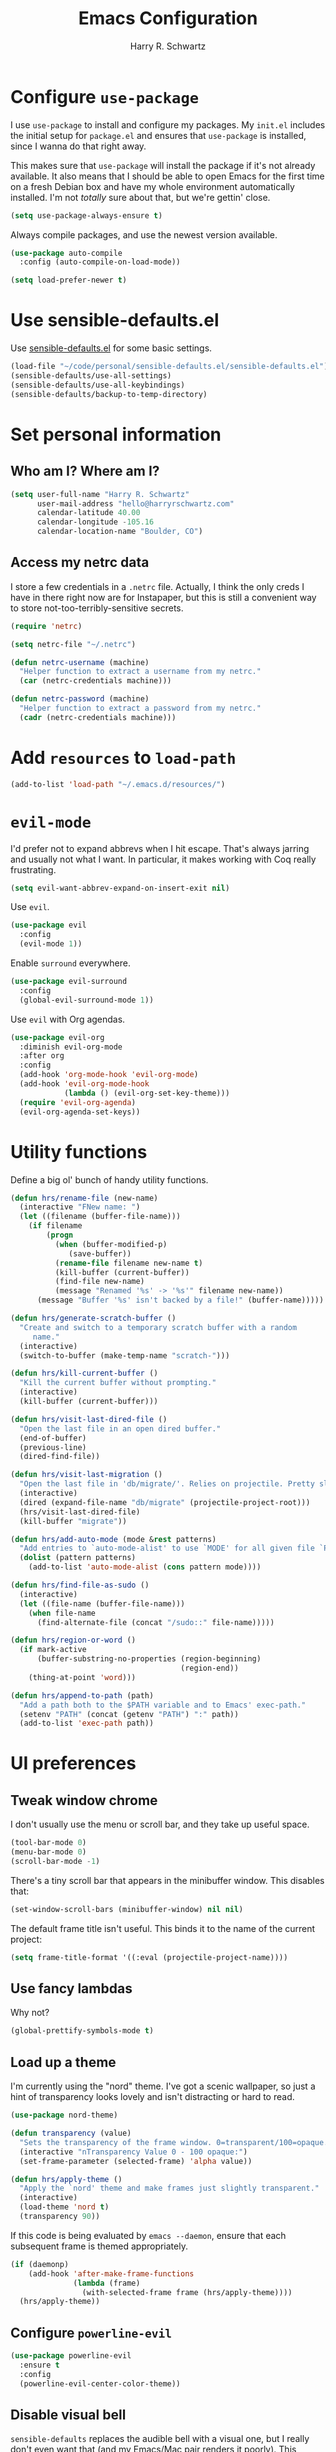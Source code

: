 #+TITLE: Emacs Configuration
#+AUTHOR: Harry R. Schwartz
#+EMAIL: hello@harryrschwartz.com
#+OPTIONS: toc:nil num:nil

* Configure =use-package=

I use =use-package= to install and configure my packages. My =init.el= includes
the initial setup for =package.el= and ensures that =use-package= is installed,
since I wanna do that right away.

This makes sure that =use-package= will install the package if it's not already
available. It also means that I should be able to open Emacs for the first time
on a fresh Debian box and have my whole environment automatically installed. I'm
not /totally/ sure about that, but we're gettin' close.

#+BEGIN_SRC emacs-lisp
  (setq use-package-always-ensure t)
#+END_SRC

Always compile packages, and use the newest version available.

#+BEGIN_SRC emacs-lisp
  (use-package auto-compile
    :config (auto-compile-on-load-mode))

  (setq load-prefer-newer t)
#+END_SRC

* Use sensible-defaults.el

Use [[https://github.com/hrs/sensible-defaults.el][sensible-defaults.el]] for some basic settings.

#+BEGIN_SRC emacs-lisp
  (load-file "~/code/personal/sensible-defaults.el/sensible-defaults.el")
  (sensible-defaults/use-all-settings)
  (sensible-defaults/use-all-keybindings)
  (sensible-defaults/backup-to-temp-directory)
#+END_SRC

* Set personal information

** Who am I? Where am I?

#+BEGIN_SRC emacs-lisp
  (setq user-full-name "Harry R. Schwartz"
        user-mail-address "hello@harryrschwartz.com"
        calendar-latitude 40.00
        calendar-longitude -105.16
        calendar-location-name "Boulder, CO")
#+END_SRC

** Access my netrc data

I store a few credentials in a =.netrc= file. Actually, I think the only creds I
have in there right now are for Instapaper, but this is still a convenient way
to store not-too-terribly-sensitive secrets.

#+BEGIN_SRC emacs-lisp
  (require 'netrc)

  (setq netrc-file "~/.netrc")

  (defun netrc-username (machine)
    "Helper function to extract a username from my netrc."
    (car (netrc-credentials machine)))

  (defun netrc-password (machine)
    "Helper function to extract a password from my netrc."
    (cadr (netrc-credentials machine)))
#+END_SRC

* Add =resources= to =load-path=

#+BEGIN_SRC emacs-lisp
  (add-to-list 'load-path "~/.emacs.d/resources/")
#+END_SRC

* =evil-mode=

I'd prefer not to expand abbrevs when I hit escape. That's always jarring and
usually not what I want. In particular, it makes working with Coq really
frustrating.

#+BEGIN_SRC emacs-lisp
  (setq evil-want-abbrev-expand-on-insert-exit nil)
#+END_SRC

Use =evil=.

#+BEGIN_SRC emacs-lisp
  (use-package evil
    :config
    (evil-mode 1))
#+END_SRC

Enable =surround= everywhere.

#+BEGIN_SRC emacs-lisp
  (use-package evil-surround
    :config
    (global-evil-surround-mode 1))
#+END_SRC

Use =evil= with Org agendas.

#+BEGIN_SRC emacs-lisp
  (use-package evil-org
    :diminish evil-org-mode
    :after org
    :config
    (add-hook 'org-mode-hook 'evil-org-mode)
    (add-hook 'evil-org-mode-hook
              (lambda () (evil-org-set-key-theme)))
    (require 'evil-org-agenda)
    (evil-org-agenda-set-keys))
#+END_SRC

* Utility functions

Define a big ol' bunch of handy utility functions.

#+BEGIN_SRC emacs-lisp
  (defun hrs/rename-file (new-name)
    (interactive "FNew name: ")
    (let ((filename (buffer-file-name)))
      (if filename
          (progn
            (when (buffer-modified-p)
               (save-buffer))
            (rename-file filename new-name t)
            (kill-buffer (current-buffer))
            (find-file new-name)
            (message "Renamed '%s' -> '%s'" filename new-name))
        (message "Buffer '%s' isn't backed by a file!" (buffer-name)))))

  (defun hrs/generate-scratch-buffer ()
    "Create and switch to a temporary scratch buffer with a random
       name."
    (interactive)
    (switch-to-buffer (make-temp-name "scratch-")))

  (defun hrs/kill-current-buffer ()
    "Kill the current buffer without prompting."
    (interactive)
    (kill-buffer (current-buffer)))

  (defun hrs/visit-last-dired-file ()
    "Open the last file in an open dired buffer."
    (end-of-buffer)
    (previous-line)
    (dired-find-file))

  (defun hrs/visit-last-migration ()
    "Open the last file in 'db/migrate/'. Relies on projectile. Pretty sloppy."
    (interactive)
    (dired (expand-file-name "db/migrate" (projectile-project-root)))
    (hrs/visit-last-dired-file)
    (kill-buffer "migrate"))

  (defun hrs/add-auto-mode (mode &rest patterns)
    "Add entries to `auto-mode-alist' to use `MODE' for all given file `PATTERNS'."
    (dolist (pattern patterns)
      (add-to-list 'auto-mode-alist (cons pattern mode))))

  (defun hrs/find-file-as-sudo ()
    (interactive)
    (let ((file-name (buffer-file-name)))
      (when file-name
        (find-alternate-file (concat "/sudo::" file-name)))))

  (defun hrs/region-or-word ()
    (if mark-active
        (buffer-substring-no-properties (region-beginning)
                                        (region-end))
      (thing-at-point 'word)))

  (defun hrs/append-to-path (path)
    "Add a path both to the $PATH variable and to Emacs' exec-path."
    (setenv "PATH" (concat (getenv "PATH") ":" path))
    (add-to-list 'exec-path path))
#+END_SRC

* UI preferences
** Tweak window chrome

I don't usually use the menu or scroll bar, and they take up useful space.

#+BEGIN_SRC emacs-lisp
  (tool-bar-mode 0)
  (menu-bar-mode 0)
  (scroll-bar-mode -1)
#+END_SRC

There's a tiny scroll bar that appears in the minibuffer window. This disables
that:

#+BEGIN_SRC emacs-lisp
  (set-window-scroll-bars (minibuffer-window) nil nil)
#+END_SRC

The default frame title isn't useful. This binds it to the name of the current
project:

#+BEGIN_SRC emacs-lisp
  (setq frame-title-format '((:eval (projectile-project-name))))
#+END_SRC

** Use fancy lambdas

Why not?

#+BEGIN_SRC emacs-lisp
  (global-prettify-symbols-mode t)
#+END_SRC

** Load up a theme

I'm currently using the "nord" theme. I've got a scenic wallpaper, so just a
hint of transparency looks lovely and isn't distracting or hard to read.

#+BEGIN_SRC emacs-lisp
  (use-package nord-theme)

  (defun transparency (value)
    "Sets the transparency of the frame window. 0=transparent/100=opaque."
    (interactive "nTransparency Value 0 - 100 opaque:")
    (set-frame-parameter (selected-frame) 'alpha value))

  (defun hrs/apply-theme ()
    "Apply the `nord' theme and make frames just slightly transparent."
    (interactive)
    (load-theme 'nord t)
    (transparency 90))
#+END_SRC

If this code is being evaluated by =emacs --daemon=, ensure that each subsequent
frame is themed appropriately.

#+BEGIN_SRC emacs-lisp
  (if (daemonp)
      (add-hook 'after-make-frame-functions
                (lambda (frame)
                  (with-selected-frame frame (hrs/apply-theme))))
    (hrs/apply-theme))
#+END_SRC

** Configure =powerline-evil=

#+BEGIN_SRC emacs-lisp
  (use-package powerline-evil
    :ensure t
    :config
    (powerline-evil-center-color-theme))
#+end_SRC

** Disable visual bell

=sensible-defaults= replaces the audible bell with a visual one, but I really
don't even want that (and my Emacs/Mac pair renders it poorly). This disables
the bell altogether.

#+BEGIN_SRC emacs-lisp
  (setq ring-bell-function 'ignore)
#+END_SRC

** Scroll conservatively

When point goes outside the window, Emacs usually recenters the buffer point.
I'm not crazy about that. This changes scrolling behavior to only scroll as far
as point goes.

#+BEGIN_SRC emacs-lisp
  (setq scroll-conservatively 100)
#+END_SRC

** Set default font and configure font resizing

I'm partial to Inconsolata.

The standard =text-scale-= functions just resize the text in the current buffer;
I'd generally like to resize the text in /every/ buffer, and I usually want to
change the size of the modeline, too (this is especially helpful when
presenting). These functions and bindings let me resize everything all together!

Note that this overrides the default font-related keybindings from
=sensible-defaults=.

#+BEGIN_SRC emacs-lisp
  (setq hrs/default-font "Inconsolata")
  (setq hrs/default-font-size 8)
  (setq hrs/current-font-size hrs/default-font-size)

  (setq hrs/font-change-increment 1.1)

  (defun hrs/font-code ()
    "Return a string representing the current font (like \"Inconsolata-14\")."
    (concat hrs/default-font "-" (number-to-string hrs/current-font-size)))

  (defun hrs/set-font-size ()
    "Set the font to `hrs/default-font' at `hrs/current-font-size'.
  Set that for the current frame, and also make it the default for
  other, future frames."
    (let ((font-code (hrs/font-code)))
      (add-to-list 'default-frame-alist (cons 'font font-code))
      (set-frame-font font-code)))

  (defun hrs/reset-font-size ()
    "Change font size back to `hrs/default-font-size'."
    (interactive)
    (setq hrs/current-font-size hrs/default-font-size)
    (hrs/set-font-size))

  (defun hrs/increase-font-size ()
    "Increase current font size by a factor of `hrs/font-change-increment'."
    (interactive)
    (setq hrs/current-font-size
          (ceiling (* hrs/current-font-size hrs/font-change-increment)))
    (hrs/set-font-size))

  (defun hrs/decrease-font-size ()
    "Decrease current font size by a factor of `hrs/font-change-increment', down to a minimum size of 1."
    (interactive)
    (setq hrs/current-font-size
          (max 1
               (floor (/ hrs/current-font-size hrs/font-change-increment))))
    (hrs/set-font-size))

  (define-key global-map (kbd "C-)") 'hrs/reset-font-size)
  (define-key global-map (kbd "C-+") 'hrs/increase-font-size)
  (define-key global-map (kbd "C-=") 'hrs/increase-font-size)
  (define-key global-map (kbd "C-_") 'hrs/decrease-font-size)
  (define-key global-map (kbd "C--") 'hrs/decrease-font-size)

  (hrs/reset-font-size)
#+END_SRC

** Highlight the current line

=global-hl-line-mode= softly highlights the background color of the line
containing point. It makes it a bit easier to find point, and it's useful when
pairing or presenting code.

#+BEGIN_SRC emacs-lisp
  (global-hl-line-mode)
#+END_SRC

** Diminish unnecessary modes

#+BEGIN_SRC emacs-lisp
  (use-package diminish)
#+END_SRC

** Highlight uncommitted changes

Use the =diff-hl= package to highlight changed-and-uncommitted lines when
programming.

#+BEGIN_SRC emacs-lisp
  (use-package diff-hl
    :config
    (add-hook 'prog-mode-hook 'turn-on-diff-hl-mode)
    (add-hook 'vc-dir-mode-hook 'turn-on-diff-hl-mode))
#+END_SRC

* Project management

I use a few packages in virtually every programming or writing environment to
manage the project, handle auto-completion, search for terms, and deal with
version control. That's all in here.

** =ag=

Set up =ag= for displaying search results.

#+BEGIN_SRC emacs-lisp
  (use-package ag)
#+END_SRC

** =company=

Use =company-mode= everywhere.

#+BEGIN_SRC emacs-lisp
  (use-package company
    :diminish company-mode)
  (add-hook 'after-init-hook 'global-company-mode)
#+END_SRC

Use =M-/= for completion.

#+BEGIN_SRC emacs-lisp
  (global-set-key (kbd "M-/") 'company-complete-common)
#+END_SRC

** =dumb-jump=

The =dumb-jump= package works well enough in a [[https://github.com/jacktasia/dumb-jump#supported-languages][ton of environments]], and it
doesn't require any additional setup. I've bound its most useful command to
=M-.=.

#+BEGIN_SRC emacs-lisp
  (use-package dumb-jump
    :config
    (define-key evil-normal-state-map (kbd "M-.") 'dumb-jump-go)
    (setq dumb-jump-selector 'ivy))
#+END_SRC

** =flycheck=

 #+BEGIN_SRC emacs-lisp
   (use-package flycheck
     :diminish flycheck-mode)
 #+END_SRC

** =magit=

I use =magit= to handle version control. It's lovely, but I tweak a few things:

- I bring up the status menu with =C-x g=.
- Use =evil= keybindings with =magit=.
- The default behavior of =magit= is to ask before pushing. I haven't had any
  problems with accidentally pushing, so I'd rather not confirm that every time.
- Per [[http://tbaggery.com/2008/04/19/a-note-about-git-commit-messages.html][tpope's suggestions]], highlight commit text in the summary line that goes
  beyond 50 characters.
- On the command line I'll generally push a new branch with a plain old =git
  push=, which automatically creates a tracking branch on (usually) =origin=.
  Magit, by default, wants me to manually specify an upstream branch. This binds
  =P P= to =magit-push-implicitly=, which is just a wrapper around =git push
  -v=. Convenient!
- I'd like to start in the insert state when writing a commit message.

#+BEGIN_SRC emacs-lisp
  (use-package magit
    :bind
    ("C-x g" . magit-status)

    :config
    (use-package evil-magit)
    (use-package with-editor)
    (setq magit-push-always-verify nil)
    (setq git-commit-summary-max-length 50)

    (with-eval-after-load 'magit-remote
      (magit-define-popup-action 'magit-push-popup ?P
        'magit-push-implicitly--desc
        'magit-push-implicitly ?p t))

    (add-hook 'with-editor-mode-hook 'evil-insert-state))
#+END_SRC

I've been playing around with the newly-released =forge= for managing GitHub PRs
and issues. Seems slick so far.

#+BEGIN_SRC emacs-lisp
  (use-package ghub)
  (use-package forge)
#+END_SRC

** =projectile=

Projectile's default binding of =projectile-ag= to =C-c p s s= is clunky enough
that I rarely use it (and forget it when I need it). This binds it to the
easier-to-type =C-c v= to useful searches.

Bind =C-p= to fuzzy-finding files in the current project. We also need to
explicitly set that in a few other modes.

I use =ivy= as my completion system.

When I visit a project with =projectile-switch-project=, the default action is
to search for a file in that project. I'd rather just open up the top-level
directory of the project in =dired= and find (or create) new files from there.

I'd like to /always/ be able to recursively fuzzy-search for files, not just
when I'm in a Projectile-defined project. I use the current directory as a
project root (if I'm not in a "real" project).

#+BEGIN_SRC emacs-lisp
  (use-package projectile
    :diminish projectile-mode
    :bind
    ("C-c v" . 'projectile-ag)

    :config
    (define-key evil-normal-state-map (kbd "C-p") 'projectile-find-file)
    (evil-define-key 'motion ag-mode-map (kbd "C-p") 'projectile-find-file)
    (evil-define-key 'motion rspec-mode-map (kbd "C-p") 'projectile-find-file)

    (setq projectile-completion-system 'ivy)
    (setq projectile-switch-project-action 'projectile-dired)
    (setq projectile-require-project-root nil))
#+END_SRC

** =undo-tree=

I like tree-based undo management. I only rarely need it, but when I do, oh boy.

#+BEGIN_SRC emacs-lisp
  (use-package undo-tree
    :diminish undo-tree-mode)
#+END_SRC

* Programming environments

I like shallow indentation, but tabs are displayed as 8 characters by default.
This reduces that.

#+BEGIN_SRC emacs-lisp
  (setq-default tab-width 2)
#+END_SRC

Treating terms in CamelCase symbols as separate words makes editing a little
easier for me, so I like to use =subword-mode= everywhere.

#+BEGIN_SRC emacs-lisp
  (use-package subword
    :diminish subword-mode
    :config (global-subword-mode 1))
#+END_SRC

Compilation output goes to the =*compilation*= buffer. I rarely have that window
selected, so the compilation output disappears past the bottom of the window.
This automatically scrolls the compilation window so I can always see the
output.

#+BEGIN_SRC emacs-lisp
  (setq compilation-scroll-output t)
#+END_SRC

** Coq

I use =company-coq-mode=, which really helps make Proof General a more useful IDE.

#+BEGIN_SRC emacs-lisp
  (use-package company-coq)
#+END_SRC

I bind the right and left arrow keys to evaluating and retracting the next and
previous statements. This is more convenient than the default bindings of =C-c
C-n= and =C-c C-u=.

I also like to disable =abbrev-mode=; it has a ton of abbreviations for Coq, but
they've always been unpleasant surprises for me.

#+BEGIN_SRC emacs-lisp
  (add-hook 'coq-mode-hook
            (lambda ()
              (company-coq-mode)
              (evil-define-key 'normal coq-mode-map (kbd "<down>") 'proof-assert-next-command-interactive)
              (evil-define-key 'normal coq-mode-map (kbd "<up>") 'proof-undo-last-successful-command)
              (evil-define-key 'normal coq-mode-map (kbd "<return>") 'company-coq-proof-goto-point)
              (abbrev-mode 0)))
#+END_SRC

The default Proof General layout stacks the code, goal, and response buffers on
top of each other. I like to keep my code on one side and my goal and response
buffers on the other.

#+BEGIN_SRC emacs-lisp
  (setq proof-three-window-mode-policy 'hybrid)
#+END_SRC

Don't move point when asserting and undoing proof commands.

#+BEGIN_SRC emacs-lisp
  (setq proof-follow-mode 'ignore)
#+END_SRC

The Proof General splash screen's pretty cute, but I don't need to see it every
time.

#+BEGIN_SRC emacs-lisp
  (setq proof-splash-enable nil)
#+END_SRC

Proof General usually evaluates each comment individually. In literate programs,
this can result in evaluating a /ton/ of comments. This evaluates a series of
consecutive comments as a single comment.

#+BEGIN_SRC emacs-lisp
  (setq proof-script-fly-past-comments t)
#+END_SRC

** CSS, Sass, and Less

Indent by 2 spaces.

#+BEGIN_SRC emacs-lisp
  (use-package css-mode
    :config
    (setq css-indent-offset 2))
#+END_SRC

Don't compile the current SCSS file every time I save.

#+BEGIN_SRC emacs-lisp
  (use-package scss-mode
    :config
    (setq scss-compile-at-save nil))
#+END_SRC

Install Less.

#+BEGIN_SRC emacs-lisp
  (use-package less-css-mode)
#+END_SRC

** Golang

Install =go-mode= and related packages:

#+BEGIN_SRC emacs-lisp
  (use-package go-mode)
  (use-package go-errcheck)
  (use-package company-go)
#+END_SRC

Define my =$GOPATH= and tell Emacs where to find the Go binaries.

#+BEGIN_SRC emacs-lisp
  (setenv "GOPATH" "/home/hrs/code/go")
  (hrs/append-to-path (concat (getenv "GOPATH") "/bin"))
#+END_SRC

Run =goimports= on every file when saving, which formats the file and
automatically updates the list of imports. This requires that the =goimports=
binary be installed.

#+BEGIN_SRC emacs-lisp
  (setq gofmt-command "goimports")
  (add-hook 'before-save-hook 'gofmt-before-save)
#+END_SRC

When I open a Go file,

- Start up =company-mode= with the Go backend. This requires that the =gocode=
  binary is installed,
- Redefine the default =compile= command to something Go-specific, and
- Enable =flycheck=.

#+BEGIN_SRC emacs-lisp
  (add-hook 'go-mode-hook
            (lambda ()
              (set (make-local-variable 'company-backends)
                   '(company-go))
              (company-mode)
              (if (not (string-match "go" compile-command))
                  (set (make-local-variable 'compile-command)
                       "go build -v && go test -v && go vet"))
              (flycheck-mode)))
#+END_SRC

** Haml and Slim

Install the Haml and Slim packages.

#+BEGIN_SRC emacs-lisp
  (use-package haml-mode)
  (use-package slim-mode)
#+END_SRC

If I'm editing Haml or Slim templates I'm probably in a Rails project. In that
case, I'd like to still be able to run my tests from the appropriate buffers.

#+BEGIN_SRC emacs-lisp
  (add-hook 'slim-mode-hook 'rspec-mode)
  (add-hook 'haml-mode-hook 'rspec-mode)
#+END_SRC

** Haskell

#+BEGIN_SRC emacs-lisp
  (use-package haskell-mode
    :diminish haskell-doc-mode
    :diminish haskell-indent-mode)
#+END_SRC

Enable =haskell-doc-mode=, which displays the type signature of a function, and
use smart indentation.

#+BEGIN_SRC emacs-lisp
  (add-hook 'haskell-mode-hook
            (lambda ()
              (haskell-doc-mode)
              (turn-on-haskell-indent)))
#+END_SRC

#+BEGIN_SRC emacs-lisp
  (hrs/append-to-path "~/.cabal/bin")
#+END_SRC

** JavaScript and CoffeeScript

Install =coffee-mode= from editing CoffeeScript code.

#+BEGIN_SRC emacs-lisp
  (use-package coffee-mode)
#+END_SRC

Indent everything by 2 spaces.

#+BEGIN_SRC emacs-lisp
  (setq js-indent-level 2)

  (add-hook 'coffee-mode-hook
            (lambda ()
              (yas-minor-mode 1)
              (setq coffee-tab-width 2)))
#+END_SRC

** Lisps

I like to use =paredit= in Lisp modes to balance parentheses (and more!).

#+BEGIN_SRC emacs-lisp
  (use-package paredit
    :diminish "π")
#+END_SRC

=rainbow-delimiters= is convenient for coloring matching parentheses.

#+BEGIN_SRC emacs-lisp
  (use-package rainbow-delimiters)
#+END_SRC

All the lisps have some shared features, so we want to do the same things for
all of them. That includes using =paredit=, =rainbow-delimiters=, and
highlighting the whole expression when point is on a parenthesis.

#+BEGIN_SRC emacs-lisp
  (setq lispy-mode-hooks
        '(clojure-mode-hook
          emacs-lisp-mode-hook
          lisp-mode-hook
          scheme-mode-hook))

  (dolist (hook lispy-mode-hooks)
    (add-hook hook (lambda ()
                     (setq show-paren-style 'expression)
                     (paredit-mode)
                     (rainbow-delimiters-mode))))
#+END_SRC

If I'm writing in Emacs lisp I'd like to use =eldoc-mode= to display
documentation.

#+BEGIN_SRC emacs-lisp
  (use-package eldoc
    :diminish eldoc-mode
    :config
    (add-hook 'emacs-lisp-mode-hook 'eldoc-mode))
#+END_SRC

I also like using =flycheck-package= to ensure that my Elisp packages are
correctly formatted.

#+BEGIN_SRC emacs-lisp
  (use-package flycheck-package)

  (eval-after-load 'flycheck
    '(flycheck-package-setup))
#+END_SRC

** Python

#+BEGIN_SRC emacs-lisp
  (use-package python-mode
    :diminish (python-mode . "Py"))
#+END_SRC

Add =~/.local/bin= to load path. That's where =virtualenv= is installed, and
we'll need that for =jedi=.

#+BEGIN_SRC emacs-lisp
  (hrs/append-to-path "~/.local/bin")
#+END_SRC

Enable =elpy=. This provides automatic indentation, auto-completion, syntax
checking, etc.

#+BEGIN_SRC emacs-lisp
  (use-package elpy)
  (elpy-enable)
#+END_SRC

Use =flycheck= for syntax checking:

#+BEGIN_SRC emacs-lisp
  (add-hook 'elpy-mode-hook 'flycheck-mode)
#+END_SRC

Format code according to PEP8 on save:

#+BEGIN_SRC emacs-lisp
  (use-package py-autopep8)
  (require 'py-autopep8)
  (add-hook 'elpy-mode-hook 'py-autopep8-enable-on-save)
#+END_SRC

Configure Jedi along with the associated =company= mode:

#+BEGIN_SRC emacs-lisp
  (use-package company-jedi)
  (add-to-list 'company-backends 'company-jedi)

  (add-hook 'python-mode-hook 'jedi:setup)
  (setq jedi:complete-on-dot t)
#+END_SRC

** Ruby and RSpec

I use =chruby= to switch between versions of Ruby. This sets a default version
to use within Emacs (for things like =xmp= or =rspec=).

#+BEGIN_SRC emacs-lisp
  (setq hrs/ruby-version "2.5.3")

  (use-package chruby
    :config
    (chruby hrs/ruby-version))
#+END_SRC

Ruby executables are installed in =~/.gem/ruby/<version>/bin=. This ensures that
that's included in the path. In particular, we want that directory to be
included because it contains the =xmpfilter= executable, which is used below.

#+BEGIN_SRC emacs-lisp
  (hrs/append-to-path (format "~/.gem/ruby/%s/bin" hrs/ruby-version))
#+END_SRC

Running tests from within Emacs is awfully convenient.

#+BEGIN_SRC emacs-lisp
  (use-package rspec-mode)
#+END_SRC

=rcodetools= provides =xmp=, which lets me evaluate a Ruby buffer and display
the results in "magic" (=# =>=) comments.

I disable warnings when running code through =xmp= because I disagree with a few
of them (complaining about private =attr_reader=, especially) and they gunk up
my buffer.

#+BEGIN_SRC emacs-lisp
  (setq xmpfilter-command-name
        "ruby -S xmpfilter --no-warnings --dev --fork --detect-rbtest")
  (require 'rcodetools)
#+END_SRC

I like running Rubocop through Flycheck, but it also invokes Reek, which I've
found to be more of a nuisance than a help. This disables the =ruby-reek=
checker:

#+BEGIN_SRC emacs-lisp
  (setq-default flycheck-disabled-checkers '(ruby-reek))
#+END_SRC

When assigning the result of a conditional, I like to align the expression to
match the beginning of the statement instead of indenting it all the way to the
=if=.

#+BEGIN_SRC emacs-lisp
  (setq ruby-align-to-stmt-keywords '(def if))
#+END_SRC

Ruby method comments are often formatted with Yard.

#+BEGIN_SRC emacs-lisp
  (use-package yard-mode
    :diminish yard-mode)
#+END_SRC

Insert =end= keywords automatically when I start to define a method, class,
module, or block.

#+BEGIN_SRC emacs-lisp
  (use-package ruby-end
    :diminish ruby-end-mode)
#+END_SRC

Install and enable =projectile-rails= mode in all Rail-related buffers.

#+BEGIN_SRC emacs-lisp
  (use-package projectile-rails
    :config
    (projectile-rails-global-mode))
#+END_SRC

There are a bunch of things I'd like to do when I open a Ruby buffer:

- I don't want to insert an encoding comment.
- I want to enable =yas=, =rspec=, =yard=, =flycheck=, and =projectile-rails=.
- I'd like my RSpec tests to be run in a random order, and I'd like the output
  to be colored.
- Chruby should automatically determine the correct version for me.
- =C-c C-c= should run =xmp=, to do that nifty "eval into comments" trick.

#+BEGIN_SRC emacs-lisp
  (add-hook 'ruby-mode-hook
            (lambda ()
              (setq ruby-insert-encoding-magic-comment nil)
              (yas-minor-mode)
              (rspec-mode)
              (yard-mode)
              (flycheck-mode)
              (local-set-key "\r" 'newline-and-indent)
              (setq rspec-command-options "--color --order random")
              (chruby-use-corresponding)
              (define-key ruby-mode-map (kbd "C-c C-c") 'xmp)))
#+END_SRC

I associate =ruby-mode= with Gemfiles, gemspecs, Rakefiles, and Vagrantfiles.

#+BEGIN_SRC emacs-lisp
  (hrs/add-auto-mode
   'ruby-mode
   "\\Gemfile$"
   "\\.rake$"
   "\\.gemspec$"
   "\\Guardfile$"
   "\\Rakefile$"
   "\\Vagrantfile$"
   "\\Vagrantfile.local$")
#+END_SRC

When running RSpec tests I'd like to scroll to the first error.

#+BEGIN_SRC emacs-lisp
  (add-hook 'rspec-compilation-mode-hook
            (lambda ()
              (make-local-variable 'compilation-scroll-output)
              (setq compilation-scroll-output 'first-error)))
#+END_SRC

** =sh=

Indent with 2 spaces.

#+BEGIN_SRC emacs-lisp
  (add-hook 'sh-mode-hook
            (lambda ()
              (setq sh-basic-offset 2
                    sh-indentation 2)))
#+END_SRC

** Scala

Ensure that =scala-mode= and =sbt-mode= are installed.

#+BEGIN_SRC emacs-lisp
  (use-package scala-mode
    :interpreter
    ("scala" . scala-mode))
  (use-package sbt-mode)
#+END_SRC

Don't show the startup message with launching ENSIME:

#+BEGIN_SRC emacs-lisp
  (setq ensime-startup-notification nil)
#+END_SRC

Bind a few keys to common operations:

#+BEGIN_SRC emacs-lisp
  (evil-define-key 'normal ensime-mode-map (kbd "C-t") 'ensime-type-at-point)
  (evil-define-key 'normal ensime-mode-map (kbd "M-.") 'ensime-edit-definition)
#+END_SRC

** =web-mode=

#+BEGIN_SRC emacs-lisp
  (use-package web-mode)
#+END_SRC

If I'm in =web-mode=, I'd like to:

- Color color-related words with =rainbow-mode=.
- Still be able to run RSpec tests from =web-mode= buffers.
- Indent everything with 2 spaces.

#+BEGIN_SRC emacs-lisp
  (add-hook 'web-mode-hook
            (lambda ()
              (rainbow-mode)
              (rspec-mode)
              (setq web-mode-markup-indent-offset 2)))
#+END_SRC

Use =web-mode= with embedded Ruby files, regular HTML, and PHP.

#+BEGIN_SRC emacs-lisp
  (hrs/add-auto-mode
   'web-mode
   "\\.erb$"
   "\\.html$"
   "\\.php$"
   "\\.rhtml$")
#+END_SRC

** YAML

#+BEGIN_SRC emacs-lisp
  (use-package yaml-mode)
#+END_SRC

If I'm editing YAML I'm usually in a Rails project. I'd like to be able to run
the tests from any buffer.

#+BEGIN_SRC emacs-lisp
  (add-hook 'yaml-mode-hook 'rspec-mode)
#+END_SRC

* Terminal

I use =multi-term= to manage my shell sessions. It's bound to =C-c t=.

#+BEGIN_SRC emacs-lisp
  (use-package multi-term)
  (global-set-key (kbd "C-c t") 'multi-term)
#+END_SRC

Use a login shell:

#+BEGIN_SRC emacs-lisp
  (setq multi-term-program-switches "--login")
#+END_SRC

I'd rather not use Evil in the terminal. It's not especially useful (I don't use
vi bindings in xterm) and it shadows useful keybindings (=C-d= for EOF, for
example).

#+BEGIN_SRC emacs-lisp
  (evil-set-initial-state 'term-mode 'emacs)
#+END_SRC

I add a bunch of hooks to =term-mode=:

- I'd like links (URLs, etc) to be clickable.
- Yanking in =term-mode= doesn't quite work. The text from the paste appears in
  the buffer but isn't sent to the shell process. This correctly binds =C-y= and
  middle-click to yank the way we'd expect.
- I bind =M-o= to quickly change windows. I'd like that in terminals, too.
- I don't want to perform =yasnippet= expansion when tab-completing.

#+BEGIN_SRC emacs-lisp
  (defun hrs/term-paste (&optional string)
    (interactive)
    (process-send-string
     (get-buffer-process (current-buffer))
     (if string string (current-kill 0))))

  (add-hook 'term-mode-hook
            (lambda ()
              (goto-address-mode)
              (define-key term-raw-map (kbd "C-y") 'hrs/term-paste)
              (define-key term-raw-map (kbd "<mouse-2>") 'hrs/term-paste)
              (define-key term-raw-map (kbd "M-o") 'other-window)
              (setq yas-dont-activate t)))
#+END_SRC

* Publishing and task management with Org-mode

#+BEGIN_SRC emacs-lisp
  (use-package org
    :diminish org-indent-mode)
#+END_SRC

** Display preferences

I like to see an outline of pretty bullets instead of a list of asterisks.

#+BEGIN_SRC emacs-lisp
  (use-package org-bullets
    :init
    (setq org-bullets-bullet-list '("∙"))
    (add-hook 'org-mode-hook 'org-bullets-mode))
#+END_SRC

I like seeing a little downward-pointing arrow instead of the usual ellipsis
(=...=) that org displays when there's stuff under a header.

#+BEGIN_SRC emacs-lisp
  (setq org-ellipsis "⤵")
#+END_SRC

Use syntax highlighting in source blocks while editing.

#+BEGIN_SRC emacs-lisp
  (setq org-src-fontify-natively t)
#+END_SRC

Make TAB act as if it were issued in a buffer of the language's major mode.

#+BEGIN_SRC emacs-lisp
  (setq org-src-tab-acts-natively t)
#+END_SRC

When editing a code snippet, use the current window rather than popping open a
new one (which shows the same information).

#+BEGIN_SRC emacs-lisp
  (setq org-src-window-setup 'current-window)
#+END_SRC

Quickly insert a block of elisp:

#+BEGIN_SRC emacs-lisp
  (add-to-list 'org-structure-template-alist
               '("el" "#+BEGIN_SRC emacs-lisp\n?\n#+END_SRC"))
#+END_SRC

** Task and org-capture management

Store my org files in =~/documents/org=, maintain an inbox in Dropbox, define
the location of an index file (my main todo list), and archive finished tasks in
=~/documents/org/archive.org=.

#+BEGIN_SRC emacs-lisp
  (setq org-directory "~/documents/org")

  (defun org-file-path (filename)
    "Return the absolute address of an org file, given its relative name."
    (concat (file-name-as-directory org-directory) filename))

  (setq org-inbox-file "~/Dropbox/inbox.org")
  (setq org-index-file (org-file-path "index.org"))
  (setq org-archive-location
        (concat (org-file-path "archive.org") "::* From %s"))
#+END_SRC

I use [[http://agiletortoise.com/drafts/][Drafts]] to create new tasks, format them according to a template, and
append them to an "inbox.org" file in my Dropbox. This function lets me import
them easily from that inbox file to my index.

#+BEGIN_SRC emacs-lisp
  (defun hrs/copy-tasks-from-inbox ()
    (when (file-exists-p org-inbox-file)
      (save-excursion
        (find-file org-index-file)
        (goto-char (point-max))
        (insert-file-contents org-inbox-file)
        (delete-file org-inbox-file))))
#+END_SRC

I store all my todos in =~/documents/org/index.org=, so I'd like to derive my
agenda from there.

#+BEGIN_SRC emacs-lisp
  (setq org-agenda-files (list org-index-file))
#+END_SRC

Hitting =C-c C-x C-s= will mark a todo as done and move it to an appropriate
place in the archive.

#+BEGIN_SRC emacs-lisp
  (defun hrs/mark-done-and-archive ()
    "Mark the state of an org-mode item as DONE and archive it."
    (interactive)
    (org-todo 'done)
    (org-archive-subtree))

  (define-key org-mode-map (kbd "C-c C-x C-s") 'hrs/mark-done-and-archive)
#+END_SRC

Record the time that a todo was archived.

#+BEGIN_SRC emacs-lisp
  (setq org-log-done 'time)
#+END_SRC

**** Capturing tasks

Define a few common tasks as capture templates. Specifically, I frequently:

- Record ideas for future blog posts in =~/documents/notes/blog-ideas.org=,
- Maintain a todo list in =~/documents/org/index.org=.
- Convert emails into todos to maintain an empty inbox.

#+BEGIN_SRC emacs-lisp
  (setq org-capture-templates
        '(("b" "Blog idea"
           entry
           (file "~/documents/notes/blog-ideas.org")
           "* %?\n")

          ("e" "Email" entry
           (file+headline org-index-file "Inbox")
           "* TODO %?\n\n%a\n\n")

          ("f" "Finished book"
           table-line (file "~/documents/notes/books-read.org")
           "| %^{Title} | %^{Author} | %u |")

          ("r" "Reading"
           checkitem
           (file (org-file-path "to-read.org")))

          ("s" "Subscribe to an RSS feed"
           plain
           (file "~/documents/rss/urls")
           "%^{Feed URL} \"~%^{Feed name}\"")

          ("t" "Todo"
           entry
           (file+headline org-index-file "Inbox")
           "* TODO %?\n")))
#+END_SRC

When I'm starting an Org capture template I'd like to begin in insert mode. I'm
opening it up in order to start typing something, so this skips a step.

#+BEGIN_SRC emacs-lisp
  (add-hook 'org-capture-mode-hook 'evil-insert-state)
#+END_SRC

Refiling according to the document's hierarchy.

#+BEGIN_SRC emacs-lisp
  (setq org-refile-use-outline-path t)
  (setq org-outline-path-complete-in-steps nil)
#+END_SRC

**** Keybindings

Bind a few handy keys.

#+BEGIN_SRC emacs-lisp
  (define-key global-map "\C-cl" 'org-store-link)
  (define-key global-map "\C-ca" 'org-agenda)
  (define-key global-map "\C-cc" 'org-capture)
#+END_SRC

Hit =C-c i= to quickly open up my todo list.

#+BEGIN_SRC emacs-lisp
  (defun hrs/open-index-file ()
    "Open the master org TODO list."
    (interactive)
    (hrs/copy-tasks-from-inbox)
    (find-file org-index-file)
    (flycheck-mode -1)
    (end-of-buffer))

  (global-set-key (kbd "C-c i") 'hrs/open-index-file)
#+END_SRC

Hit =M-n= to quickly open up a capture template for a new todo.

#+BEGIN_SRC emacs-lisp
  (defun org-capture-todo ()
    (interactive)
    (org-capture :keys "t"))

  (global-set-key (kbd "M-n") 'org-capture-todo)
  (add-hook 'gfm-mode-hook
            (lambda () (local-set-key (kbd "M-n") 'org-capture-todo)))
  (add-hook 'haskell-mode-hook
            (lambda () (local-set-key (kbd "M-n") 'org-capture-todo)))
#+END_SRC

** Exporting

Allow export to markdown and beamer (for presentations).

#+BEGIN_SRC emacs-lisp
  (require 'ox-md)
  (require 'ox-beamer)
#+END_SRC

Allow =babel= to evaluate Emacs lisp, Ruby, dot, or Gnuplot code.

#+BEGIN_SRC emacs-lisp
  (use-package gnuplot)

  (org-babel-do-load-languages
   'org-babel-load-languages
   '((emacs-lisp . t)
     (ruby . t)
     (dot . t)
     (gnuplot . t)))
#+END_SRC

Don't ask before evaluating code blocks.

#+BEGIN_SRC emacs-lisp
  (setq org-confirm-babel-evaluate nil)
#+END_SRC

Associate the "dot" language with the =graphviz-dot= major mode.

#+BEGIN_SRC emacs-lisp
  (use-package graphviz-dot-mode)
  (add-to-list 'org-src-lang-modes '("dot" . graphviz-dot))
#+END_SRC

Translate regular ol' straight quotes to typographically-correct curly quotes
when exporting.

#+BEGIN_SRC emacs-lisp
  (setq org-export-with-smart-quotes t)
#+END_SRC

**** Exporting to HTML

Don't include a footer with my contact and publishing information at the bottom
of every exported HTML document.

#+BEGIN_SRC emacs-lisp
  (setq org-html-postamble nil)
#+END_SRC

Exporting to HTML and opening the results triggers =/usr/bin/sensible-browser=,
which checks the =$BROWSER= environment variable to choose the right browser.
I'd like to always use Firefox, so:

#+BEGIN_SRC emacs-lisp
  (setq browse-url-browser-function 'browse-url-generic
        browse-url-generic-program "firefox")

  (setenv "BROWSER" "firefox")
#+END_SRC

**** Exporting to PDF

I want to produce PDFs with syntax highlighting in the code. The best way to do
that seems to be with the =minted= package, but that package shells out to
=pygments= to do the actual work. =pdflatex= usually disallows shell commands;
this enables that.

#+BEGIN_SRC emacs-lisp
  (setq org-latex-pdf-process
        '("xelatex -shell-escape -interaction nonstopmode -output-directory %o %f"
          "xelatex -shell-escape -interaction nonstopmode -output-directory %o %f"
          "xelatex -shell-escape -interaction nonstopmode -output-directory %o %f"))
#+END_SRC

Include the =minted= package in all of my LaTeX exports.

#+BEGIN_SRC emacs-lisp
  (add-to-list 'org-latex-packages-alist '("" "minted"))
  (setq org-latex-listings 'minted)
#+END_SRC

**** Exporting projects

I have a few Org project definitions that I maintain in a separate elisp file.

#+BEGIN_SRC emacs-lisp
  (load-file ".emacs.d/projects.el")
#+END_SRC

** TeX configuration

I rarely write LaTeX directly any more, but I often export through it with
org-mode, so I'm keeping them together.

Automatically parse the file after loading it.

#+BEGIN_SRC emacs-lisp
  (setq TeX-parse-self t)
#+END_SRC

Always use =pdflatex= when compiling LaTeX documents. I don't really have any
use for DVIs.

#+BEGIN_SRC emacs-lisp
  (setq TeX-PDF-mode t)
#+END_SRC

Open compiled PDFs in =zathura= instead of in the editor.

#+BEGIN_SRC emacs-lisp
  (add-hook 'org-mode-hook
        '(lambda ()
           (delete '("\\.pdf\\'" . default) org-file-apps)
           (add-to-list 'org-file-apps '("\\.pdf\\'" . "zathura %s"))))
#+END_SRC

Enable a minor mode for dealing with math (it adds a few useful keybindings),
and always treat the current file as the "main" file. That's intentional, since
I'm usually actually in an org document.

#+BEGIN_SRC emacs-lisp
  (add-hook 'LaTeX-mode-hook
            (lambda ()
              (LaTeX-math-mode)
              (setq TeX-master t)))
#+END_SRC

** Add links to Instapaper

I sometimes use [[https://instapaper.com][Instapaper]] to store articles I want to read later. The
=instapaper.el= library sends my URLs there.

#+BEGIN_SRC emacs-lisp
  (use-package instapaper)
  (require 'instapaper)

  (setq instapaper-username (netrc-username "instapaper.com")
        instapaper-password (netrc-password "instapaper.com"))
#+END_SRC

* Blogging

I maintain a blog written in Jekyll. There are plenty of command-line tools to
automate creating a new post, but staying in my editor minimizes friction and
encourages me to write.

This defines a =hrs/new-blog-post= function, which prompts the user for a title
and creates a new post (with a timestamped and slugged file name) in the blog's
=_posts/= directory. The new post includes appropriate YAML header information.

#+BEGIN_SRC emacs-lisp
  (defvar hrs/jekyll-posts-directory "~/documents/blog/_posts/")
  (defvar hrs/jekyll-post-extension ".md")

  (defun hrs/replace-whitespace-with-hyphens (s)
    (replace-regexp-in-string " " "-" s))

  (defun hrs/replace-nonalphanumeric-with-whitespace (s)
    (replace-regexp-in-string "[^A-Za-z0-9 ]" " " s))

  (defun hrs/remove-quotes (s)
    (replace-regexp-in-string "[\'\"]" "" s))

  (defun hrs/replace-unusual-characters (title)
    "Remove quotes, downcase everything, and replace characters
  that aren't alphanumeric with hyphens."
    (hrs/replace-whitespace-with-hyphens
     (s-trim
      (downcase
       (hrs/replace-nonalphanumeric-with-whitespace
        (hrs/remove-quotes title))))))

  (defun hrs/slug-for (title)
    "Given a blog post title, return a convenient URL slug.
     Downcase letters and remove special characters."
    (let ((slug (hrs/replace-unusual-characters title)))
      (while (string-match "--" slug)
        (setq slug (replace-regexp-in-string "--" "-" slug)))
      slug))

  (defun hrs/timestamped-slug-for (title)
    "Turn a string into a slug with a timestamp and title."
    (concat (format-time-string "%Y-%m-%d")
            "-"
            (hrs/slug-for title)))

  (defun hrs/jekyll-yaml-template (title)
    "Return the YAML header information appropriate for a blog
     post. Include the title, the current date, the post layout,
     and an empty list of tags."
    (concat
     "---\n"
     "title: " title "\n"
     "date: " (format-time-string "%Y-%m-%d") "\n"
     "layout: post\n"
     "# pdf_file: " (hrs/slug-for title) ".pdf\n"
     "tags: []\n"
     "---\n\n"))

  (defun hrs/new-blog-post (title)
    "Create a new blog post in Jekyll."
    (interactive "sPost title: ")
    (let ((post (concat hrs/jekyll-posts-directory
                        (hrs/timestamped-slug-for title)
                        hrs/jekyll-post-extension)))
      (if (file-exists-p post)
          (find-file post)
        (find-file post)
        (insert (hrs/jekyll-yaml-template title)))))
#+END_SRC

This selects and inserts a tag:

#+BEGIN_SRC emacs-lisp
  (defun hrs/existing-blog-tags ()
    "Return a list of all the tags currently used in my blog."
    (split-string (shell-command-to-string "cd ~/documents/blog && rake tags")))

  (defun hrs/insert-blog-tag ()
    "Select one of the current tags and insert it at point."
    (interactive)
    (insert
     (ivy-completing-read "Insert tag at point: " (hrs/existing-blog-tags))))
#+END_SRC

* Daily checklist

There are certain things I want to do regularly. I store those in a checklist.
Because different things happen on different days, the checklist is an Org
document generated by a Ruby script.

Running =hrs/today= either opens today's existing checklist (if it exists), or
renders today's new checklist, copies it into an Org file in =/tmp=, and opens
it.

#+BEGIN_SRC emacs-lisp
  (setq hrs/checklist-script "~/bin/daily-checklist")

  (defun hrs/today-checklist-filename ()
    "The filename of today's checklist."
    (concat "/home/hrs/documents/checklists/daily-checklist-" (format-time-string "%Y-%m-%d") ".org"))

  (defun hrs/today ()
    "Take a look at today's checklist."
    (interactive)
    (let ((filename (hrs/today-checklist-filename)))
      (if (file-exists-p filename)
          (find-file filename)
        (progn
          (shell-command (concat hrs/checklist-script " > " filename))
          (find-file filename)))))
#+END_SRC

Open the checklist and my TODO list side-by-side:

#+BEGIN_SRC emacs-lisp
  (defun hrs/dashboard ()
    (interactive)
    (delete-other-windows)
    (hrs/today)
    (split-window-right)
    (hrs/open-index-file))

  (global-set-key (kbd "C-c d") 'hrs/dashboard)
#+END_SRC

* Email with =mu4e=

Use the =evil= bindings for navigation. They're very similar to the =mutt=
bindings, which matches my muscle memory nicely. =)

#+BEGIN_SRC emacs-lisp
  (use-package evil-mu4e)
  (require 'evil-mu4e)
#+END_SRC

** Where's my mail? Who am I?

I keep my mail in =~/.mail=. The default maildir would be =~/Maildir=, but I'd
rather hide it; I don't poke around in there manually very often.

This setting matches the paths in my =mbsync= configuration.

#+BEGIN_SRC emacs-lisp
  (setq mu4e-maildir "~/.mail")
#+END_SRC

I only have one context at the moment. If I had another email account, though,
I'd define it in here with an additional =make-mu4e-context= block.

My full name is defined earlier in this configuration file.

#+BEGIN_SRC emacs-lisp
  (setq mu4e-contexts
        `(,(make-mu4e-context
            :name "personal"
            :match-func (lambda (msg)
                          (when msg
                            (string-prefix-p "/personal" (mu4e-message-field msg :maildir))))
            :vars '((user-mail-address . "hello@harryrschwartz.com")
                    (mu4e-trash-folder . "/personal/archive")
                    (mu4e-refile-folder . "/personal/archive")
                    (mu4e-sent-folder . "/personal/sent")
                    (mu4e-drafts-folder . "/personal/drafts")))))
#+END_SRC

** Fetching new mail

I fetch my email with =mbsync=. I've also bound "o" to fetch new mail.

#+BEGIN_SRC emacs-lisp
  (setq mu4e-get-mail-command "killall --quiet mbsync; mbsync inboxes")

  (define-key mu4e-headers-mode-map (kbd "o") 'mu4e-update-mail-and-index)
#+END_SRC

Rename files when moving them between directories. =mbsync= supposedly prefers
this; I'm cargo-culting.

#+BEGIN_SRC emacs-lisp
  (setq mu4e-change-filenames-when-moving t)
#+END_SRC

Poll the server for new mail every 5 minutes.

#+BEGIN_SRC emacs-lisp
  (setq mu4e-update-interval 300)
#+END_SRC

** Viewing mail

I check my email pretty often! Probably more than I should. This binds =C-c m=
to close any other windows and open my personal inbox.

In practice, I keep an =*mu4e-headers*= buffer in its own frame, full-screen, on
a dedicated =i3= workspace.

#+BEGIN_SRC emacs-lisp
  (defun hrs/visit-inbox ()
    (interactive)
    (delete-other-windows)
    (mu4e~headers-jump-to-maildir "/personal/inbox"))

  (global-set-key (kbd "C-c m") 'hrs/visit-inbox)
#+END_SRC

Open my inbox and sent messages folders with =J-i= and =J-s=, respectively.
These are the only two folders I visit regularly enough to warrant shortcuts.

#+BEGIN_SRC emacs-lisp
  (setq mu4e-maildir-shortcuts '(("/personal/inbox" . ?i)
                                 ("/personal/sent" . ?s)))
#+END_SRC

=mu4e= starts approximately instantaneously, so I don't know why I'd want to
reconsider quitting it.

#+BEGIN_SRC emacs-lisp
  (setq mu4e-confirm-quit nil)
#+END_SRC

** Composing a new message

When I'm composing a new email, default to using the first context.

#+BEGIN_SRC emacs-lisp
  (setq mu4e-compose-context-policy 'pick-first)
#+END_SRC

Compose new messages (as with =C-x m=) using =mu4e-user-agent=.

#+BEGIN_SRC emacs-lisp
  (setq mail-user-agent 'mu4e-user-agent)
#+END_SRC

Enable Org-style tables and list manipulation.

#+BEGIN_SRC emacs-lisp
  (add-hook 'message-mode-hook 'turn-on-orgtbl)
  (add-hook 'message-mode-hook 'turn-on-orgstruct++)
#+END_SRC

Once I've sent an email, kill the associated buffer instead of just burying it.

#+BEGIN_SRC emacs-lisp
  (setq message-kill-buffer-on-exit t)
#+END_SRC

** Reading an email

Display the sender's email address along with their name.

#+BEGIN_SRC emacs-lisp
  (setq mu4e-view-show-addresses t)
#+END_SRC

Save attachments in my =~/downloads= directory, not my home directory.

#+BEGIN_SRC emacs-lisp
  (setq mu4e-attachment-dir "~/downloads")
#+END_SRC

Hit =C-c C-o= to open a URL in the browser.

#+BEGIN_SRC emacs-lisp
  (define-key mu4e-view-mode-map (kbd "C-c C-o") 'mu4e~view-browse-url-from-binding)
#+END_SRC

While HTML emails are undeniably sinful, we often have to read them. That's
sometimes best done in a browser. This effectively binds =a h= to open the
current email in my default Web browser.

#+BEGIN_SRC emacs-lisp
  (add-to-list 'mu4e-view-actions '("html in browser" . mu4e-action-view-in-browser) t)
#+END_SRC

** Encryption

If a message is encrypted, my reply should always be encrypted, too.

#+BEGIN_SRC emacs-lisp
  (defun hrs/encrypt-responses ()
    (let ((msg mu4e-compose-parent-message))
      (when msg
        (when (member 'encrypted (mu4e-message-field msg :flags))
          (mml-secure-message-encrypt-pgpmime)))))

  (add-hook 'mu4e-compose-mode-hook 'hrs/encrypt-responses)
#+END_SRC

** Sending mail over SMTP

I send my email through =msmtp=. It's very fast, and I've already got it
configured from using =mutt=. These settings describe how to send a message:

- Use a sendmail program instead of sending directly from Emacs,
- Tell =msmtp= to infer the correct account from the =From:= address,
- Don't add a "=-f username=" flag to the =msmtp= command, and
- Use =/usr/bin/msmtp=!

#+BEGIN_SRC emacs-lisp
  (setq message-send-mail-function 'message-send-mail-with-sendmail)
  (setq message-sendmail-extra-arguments '("--read-envelope-from"))
  (setq message-sendmail-f-is-evil 't)
  (setq sendmail-program "msmtp")
#+END_SRC

** Org integration

=org-mu4e= lets me store links to emails. I use this to reference emails in my
TODO list while keeping my inbox empty.

#+BEGIN_SRC emacs-lisp
  (require 'org-mu4e)
#+END_SRC

When storing a link to a message in the headers view, link to the message
instead of the search that resulted in that view.

#+BEGIN_SRC emacs-lisp
  (setq org-mu4e-link-query-in-headers-mode nil)
#+END_SRC

** Configure BBDB with mu4e

Use BBDB to handle my address book.

#+BEGIN_SRC emacs-lisp
  (use-package bbdb)
  (require 'bbdb-mu4e)
#+END_SRC

Don't try to do address completion with mu4e. Use BBDB instead:

#+BEGIN_SRC emacs-lisp
  (setq mu4e-compose-complete-addresses nil)
#+END_SRC

* RSS with =elfeed=

Install elfeed:

#+BEGIN_SRC emacs-lisp
  (use-package elfeed)
#+END_SRC

Load up my feeds:

#+BEGIN_SRC emacs-lisp
  (use-package elfeed-org
    :config
    (progn
      (elfeed-org)
      (setq rmh-elfeed-org-files (list "~/feeds.org"))))
#+END_SRC

* Writing prose

** Enable spell-checking in the usual places

I want to make sure that I've enabled spell-checking if I'm editing text,
composing an email, or authoring a Git commit.

#+BEGIN_SRC emacs-lisp
  (use-package flyspell
    :diminish flyspell-mode

    :config
    (add-hook 'text-mode-hook 'turn-on-auto-fill)
    (add-hook 'gfm-mode-hook 'flyspell-mode)
    (add-hook 'org-mode-hook 'flyspell-mode)

    (add-hook 'git-commit-mode-hook 'flyspell-mode)
    (add-hook 'mu4e-compose-mode-hook 'flyspell-mode))
#+END_SRC

** Look up definitions in Webster 1913

I look up definitions by hitting =C-x w=, which shells out to =sdcv=. I've
loaded that with the (beautifully lyrical) 1913 edition of Webster's dictionary,
so these definitions are a lot of fun.

#+BEGIN_SRC emacs-lisp
  (defun hrs/dictionary-prompt ()
    (read-string
     (format "Word (%s): " (or (hrs/region-or-word) ""))
     nil
     nil
     (hrs/region-or-word)))

  (defun hrs/dictionary-define-word ()
    (interactive)
    (let* ((word (hrs/dictionary-prompt))
           (buffer-name (concat "Definition: " word)))
      (with-output-to-temp-buffer buffer-name
        (shell-command (format "sdcv -n %s" word) buffer-name))))

  (define-key global-map (kbd "C-x w") 'hrs/dictionary-define-word)
#+END_SRC

** Look up words in a thesaurus

Synosaurus is hooked up to wordnet to provide access to a thesaurus. Hitting
=C-x s= searches for synonyms.

#+BEGIN_SRC emacs-lisp
  (use-package synosaurus)
  (setq-default synosaurus-backend 'synosaurus-backend-wordnet)
  (add-hook 'after-init-hook #'synosaurus-mode)
  (define-key global-map "\C-xs" 'synosaurus-lookup)
#+END_SRC

** Editing with Markdown

Because I can't always use =org=.

- Associate =.md= files with GitHub-flavored Markdown.
- Use =pandoc= to render the results.
- Leave the code block font unchanged.

#+BEGIN_SRC emacs-lisp
  (use-package markdown-mode
    :commands gfm-mode

    :mode (("\\.md$" . gfm-mode))

    :config
    (setq markdown-command "pandoc --standalone --mathjax --from=markdown")
    (custom-set-faces
     '(markdown-code-face ((t nil)))))
#+END_SRC

** Wrap paragraphs automatically

=AutoFillMode= automatically wraps paragraphs, kinda like hitting =M-q=. I wrap
a lot of paragraphs, so this automatically wraps 'em when I'm writing text,
Markdown, or Org.

#+BEGIN_SRC emacs-lisp
  (add-hook 'text-mode-hook 'auto-fill-mode)
  (add-hook 'gfm-mode-hook 'auto-fill-mode)
  (add-hook 'org-mode-hook 'auto-fill-mode)
#+END_SRC

I don't really need to see the auto-fill indicator, though. We need to diminish
on a confusing name for [[https://github.com/magnars/.emacs.d/blob/master/site-lisp/diminish.el#L87][historical reasons]].

#+BEGIN_SRC emacs-lisp
  (diminish 'auto-fill-function)
#+END_SRC

** Cycle between spacing alternatives

Successive calls to =cycle-spacing= rotate between changing the whitespace
around point to:

- A single space,
- No spaces, or
- The original spacing.

Binding this to =M-SPC= is strictly better than the original binding of
=just-one-space=.

#+BEGIN_SRC emacs-lisp
  (global-set-key (kbd "M-SPC") 'cycle-spacing)
#+END_SRC

** Linting prose

I use [[http://proselint.com/][proselint]] to check my prose for common errors. This creates a flycheck
checker that runs proselint in texty buffers and displays my errors.

#+BEGIN_SRC emacs-lisp
  (require 'flycheck)

  (flycheck-define-checker proselint
    "A linter for prose."
    :command ("proselint" source-inplace)
    :error-patterns
    ((warning line-start (file-name) ":" line ":" column ": "
              (id (one-or-more (not (any " "))))
              (message (one-or-more not-newline)
                       (zero-or-more "\n" (any " ") (one-or-more not-newline)))
              line-end))
    :modes (text-mode markdown-mode gfm-mode org-mode))

  (add-to-list 'flycheck-checkers 'proselint)
#+END_SRC

Use flycheck in the appropriate buffers:

#+BEGIN_SRC emacs-lisp
  (add-hook 'markdown-mode-hook #'flycheck-mode)
  (add-hook 'gfm-mode-hook #'flycheck-mode)
  (add-hook 'text-mode-hook #'flycheck-mode)
  (add-hook 'org-mode-hook #'flycheck-mode)
#+END_SRC

** Enable region case modification

#+BEGIN_SRC emacs-lisp
  (put 'downcase-region 'disabled nil)
  (put 'upcase-region 'disabled nil)
#+END_SRC

** Quickly explore my "notes" directory with =deft=

#+BEGIN_SRC emacs-lisp
  (use-package deft
    :bind ("C-c n" . deft)
    :commands (deft)
    :config

    (setq deft-directory "~/documents/notes"
          deft-recursive t
          deft-use-filename-as-title t)

    (evil-set-initial-state 'deft-mode 'emacs))
#+END_SRC

* =dired=

Hide dotfiles by default, but toggle their visibility with =.=.

#+BEGIN_SRC emacs-lisp
  (use-package dired-hide-dotfiles
    :config
    (dired-hide-dotfiles-mode)
    (define-key dired-mode-map "." 'dired-hide-dotfiles-mode))
#+END_SRC

Open media with the appropriate programs.

#+BEGIN_SRC emacs-lisp
  (use-package dired-open
    :config
    (setq dired-open-extensions
          '(("pdf" . "zathura")
            ("mkv" . "vlc")
            ("mp3" . "vlc")
            ("mp4" . "vlc")
            ("avi" . "vlc"))))
#+END_SRC

These are the switches that get passed to =ls= when =dired= gets a list of
files. We're using:

- =l=: Use the long listing format.
- =h=: Use human-readable sizes.
- =v=: Sort numbers naturally.
- =A=: Almost all. Doesn't include "=.=" or "=..=".

#+BEGIN_SRC emacs-lisp
  (setq-default dired-listing-switches "-lhvA")
#+END_SRC

Use "j" and "k" to move around in =dired=.

#+BEGIN_SRC emacs-lisp
  (evil-define-key 'normal dired-mode-map (kbd "j") 'dired-next-line)
  (evil-define-key 'normal dired-mode-map (kbd "k") 'dired-previous-line)
#+END_SRC

Kill buffers of files/directories that are deleted in =dired=.

#+BEGIN_SRC emacs-lisp
  (setq dired-clean-up-buffers-too t)
#+END_SRC

Always copy directories recursively instead of asking every time.

#+BEGIN_SRC emacs-lisp
  (setq dired-recursive-copies 'always)
#+END_SRC

Ask before recursively /deleting/ a directory, though.

#+BEGIN_SRC emacs-lisp
  (setq dired-recursive-deletes 'top)
#+END_SRC

Open a file with an external program (that is, through =xdg-open=) by hitting
=C-c C-o=.

#+BEGIN_SRC emacs-lisp
  (defun dired-xdg-open ()
    "In dired, open the file named on this line."
    (interactive)
    (let* ((file (dired-get-filename nil t)))
      (call-process "xdg-open" nil 0 nil file)))

  (define-key dired-mode-map (kbd "C-c C-o") 'dired-xdg-open)
#+END_SRC

* Editing settings

** Quickly visit Emacs configuration

I futz around with my dotfiles a lot. This binds =C-c e= to quickly open my
Emacs configuration file.

#+BEGIN_SRC emacs-lisp
  (defun hrs/visit-emacs-config ()
    (interactive)
    (find-file "~/.emacs.d/configuration.org"))

  (global-set-key (kbd "C-c e") 'hrs/visit-emacs-config)
#+END_SRC

** Always kill current buffer

Assume that I always want to kill the current buffer when hitting =C-x k=.

#+BEGIN_SRC emacs-lisp
  (global-set-key (kbd "C-x k") 'hrs/kill-current-buffer)
#+END_SRC

** Set up =helpful=

The =helpful= package provides, among other things, more context in Help
buffers.

#+BEGIN_SRC emacs-lisp
  (use-package helpful)

  (global-set-key (kbd "C-h f") #'helpful-callable)
  (global-set-key (kbd "C-h v") #'helpful-variable)
  (global-set-key (kbd "C-h k") #'helpful-key)
  (evil-define-key 'normal helpful-mode-map (kbd "q") 'quit-window)
#+END_SRC

** Look for executables in =/usr/local/bin=

#+BEGIN_SRC emacs-lisp
  (hrs/append-to-path "/usr/local/bin")
#+END_SRC

** Save my location within a file

Using =save-place-mode= saves the location of point for every file I visit. If I
close the file or close the editor, then later re-open it, point will be at the
last place I visited.

#+BEGIN_SRC emacs-lisp
  (save-place-mode t)
#+END_SRC

** Always indent with spaces

Never use tabs. Tabs are the devil’s whitespace.

#+BEGIN_SRC emacs-lisp
  (setq-default indent-tabs-mode nil)
#+END_SRC

** Install and configure =which-key=

=which-key= displays the possible completions for a long keybinding. That's
really helpful for some modes (like =projectile=, for example).

#+BEGIN_SRC emacs-lisp
  (use-package which-key
    :diminish
    :config
    (which-key-mode))
#+END_SRC

** Configure =yasnippet=

#+BEGIN_SRC emacs-lisp
  (use-package yasnippet
    :diminish yas-minor-mode)
#+END_SRC

I keep my snippets in =~/.emacs/snippets/text-mode=, and I always want =yasnippet=
enabled.

#+BEGIN_SRC emacs-lisp
  (setq yas-snippet-dirs '("~/.emacs.d/snippets/text-mode"))
  (yas-global-mode 1)
#+END_SRC

I /don’t/ want =yas= to automatically indent the snippets it inserts. Sometimes
this looks pretty bad (when indenting org-mode, for example, or trying to guess
at the correct indentation for Python).

#+BEGIN_SRC emacs-lisp
  (setq yas/indent-line nil)
#+END_SRC

** Configure =ivy= and =counsel=

I use =ivy= and =counsel= as my completion framework.

This configuration:

- Uses =counsel-M-x= for command completion,
- Replaces =isearch= with =swiper=,
- Uses =smex= to maintain history,
- Enables fuzzy matching everywhere except swiper (where it's thoroughly
  unhelpful), and
- Includes recent files in the switch buffer.

#+BEGIN_SRC emacs-lisp
  (use-package counsel
    :diminish ivy-mode
    :bind
    ("M-x" . 'counsel-M-x)
    ("C-s" . 'swiper)

    :config
    (use-package flx)
    (use-package smex)

    (ivy-mode 1)
    (setq ivy-use-virtual-buffers t)
    (setq ivy-count-format "(%d/%d) ")
    (setq ivy-initial-inputs-alist nil)
    (setq ivy-re-builders-alist
          '((swiper . ivy--regex-plus)
            (t . ivy--regex-fuzzy))))
#+END_SRC

** Switch and rebalance windows when splitting

When splitting a window, I invariably want to switch to the new window. This
makes that automatic.

#+BEGIN_SRC emacs-lisp
  (defun hrs/split-window-below-and-switch ()
    "Split the window horizontally, then switch to the new pane."
    (interactive)
    (split-window-below)
    (balance-windows)
    (other-window 1))

  (defun hrs/split-window-right-and-switch ()
    "Split the window vertically, then switch to the new pane."
    (interactive)
    (split-window-right)
    (balance-windows)
    (other-window 1))

  (global-set-key (kbd "C-x 2") 'hrs/split-window-below-and-switch)
  (global-set-key (kbd "C-x 3") 'hrs/split-window-right-and-switch)
#+END_SRC

** Mass editing of =grep= results

I like the idea of mass editing =grep= results the same way I can edit filenames
in =dired=. These keybindings allow me to use =C-x C-q= to start editing =grep=
results and =C-c C-c= to stop, just like in =dired=.

#+BEGIN_SRC emacs-lisp
  (use-package wgrep)

  (eval-after-load 'grep
    '(define-key grep-mode-map
      (kbd "C-x C-q") 'wgrep-change-to-wgrep-mode))

  (eval-after-load 'wgrep
    '(define-key grep-mode-map
      (kbd "C-c C-c") 'wgrep-finish-edit))

  (setq wgrep-auto-save-buffer t)
#+END_SRC

** Use projectile everywhere

#+BEGIN_SRC emacs-lisp
  (projectile-global-mode)
#+END_SRC

** Add a bunch of engines for =engine-mode=

Enable [[https://github.com/hrs/engine-mode][engine-mode]] and define a few useful engines.

#+BEGIN_SRC emacs-lisp
  (use-package engine-mode)
  (require 'engine-mode)

  (defengine duckduckgo
    "https://duckduckgo.com/?q=%s"
    :keybinding "d")

  (defengine github
    "https://github.com/search?ref=simplesearch&q=%s"
    :keybinding "g")

  (defengine google
    "http://www.google.com/search?ie=utf-8&oe=utf-8&q=%s")

  (defengine rfcs
    "http://pretty-rfc.herokuapp.com/search?q=%s")

  (defengine stack-overflow
    "https://stackoverflow.com/search?q=%s"
    :keybinding "s")

  (defengine wikipedia
    "http://www.wikipedia.org/search-redirect.php?language=en&go=Go&search=%s"
    :keybinding "w")

  (defengine wiktionary
    "https://www.wikipedia.org/search-redirect.php?family=wiktionary&language=en&go=Go&search=%s")

  (defengine youtube
    "https://www.youtube.com/results?search_query=%s")

  (engine-mode t)
#+END_SRC

* Set custom keybindings

Just a few handy functions.

#+BEGIN_SRC emacs-lisp
  (global-set-key (kbd "C-w") 'backward-kill-word)
  (global-set-key (kbd "M-o") 'other-window)
#+END_SRC

Remap when working in terminal Emacs.

#+BEGIN_SRC emacs-lisp
  (define-key input-decode-map "\e[1;2A" [S-up])
#+END_SRC

